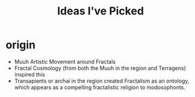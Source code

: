 #+title: Ideas I've Picked
* origin
- Muuh Artistic Movement around Fractals
- Fractal Cosmology (from both the Muuh in the region and Terragens) inspired this
- Transapients or archai in the region created Fractalism as an ontology, which appears as a compelling fractalistic religion to modosophonts.
